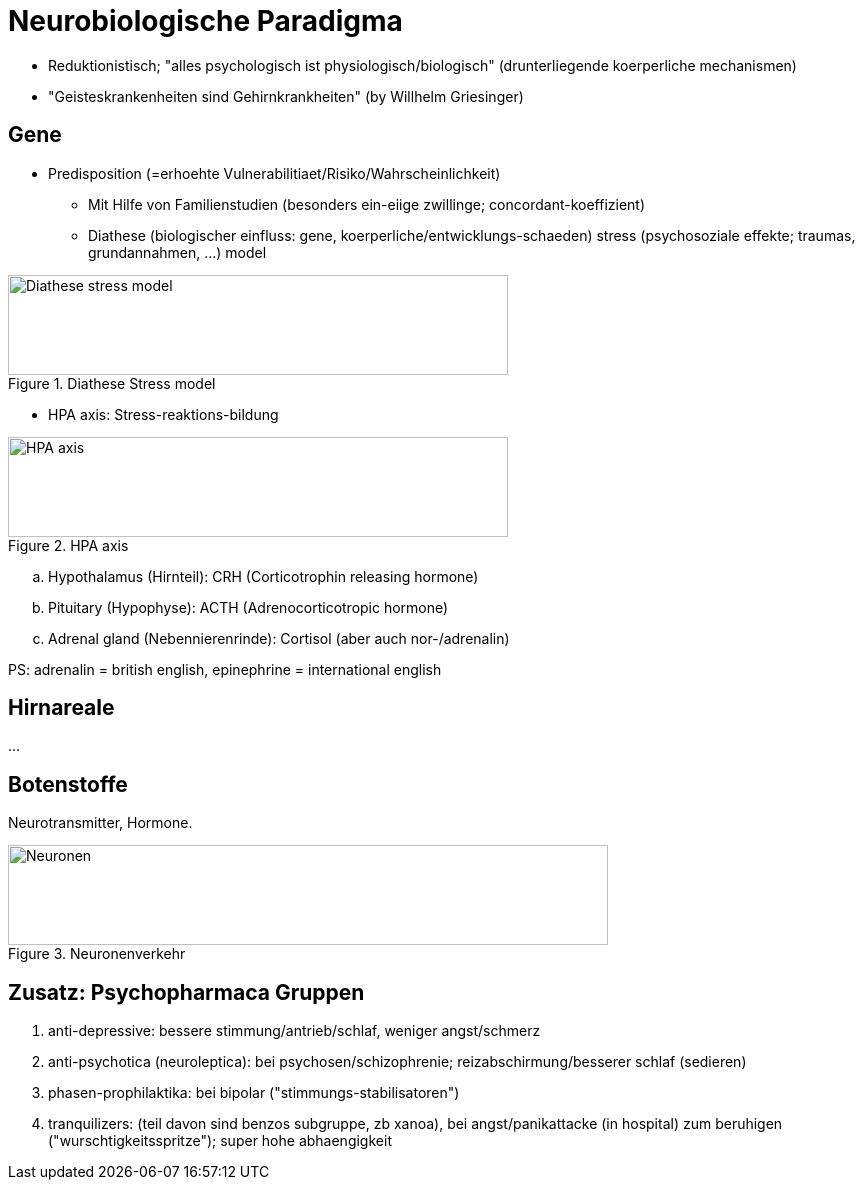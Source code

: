 = Neurobiologische Paradigma

* Reduktionistisch; "alles psychologisch ist physiologisch/biologisch" (drunterliegende koerperliche mechanismen)
* "Geisteskrankenheiten sind Gehirnkrankheiten" (by Willhelm Griesinger)

== Gene

* Predisposition (=erhoehte Vulnerabilitiaet/Risiko/Wahrscheinlichkeit)
** Mit Hilfe von Familienstudien (besonders ein-eiige zwillinge; concordant-koeffizient)
** Diathese (biologischer einfluss: gene, koerperliche/entwicklungs-schaeden) stress (psychosoziale effekte; traumas, grundannahmen, ...) model

.Diathese Stress model
image::diathese-stress.jpg[Diathese stress model,500,100]

* HPA axis: Stress-reaktions-bildung

.HPA axis
image::hpa-axis.jpg[HPA axis,500,100]

.. Hypothalamus (Hirnteil): CRH (Corticotrophin releasing hormone)
.. Pituitary (Hypophyse): ACTH (Adrenocorticotropic hormone)
.. Adrenal gland (Nebennierenrinde): Cortisol (aber auch nor-/adrenalin)

PS: adrenalin = british english, epinephrine = international english

[start=2]

== Hirnareale

...

== Botenstoffe

Neurotransmitter, Hormone.

.Neuronenverkehr
image::neuronen.png[Neuronen,600,100]

== Zusatz: Psychopharmaca Gruppen

. anti-depressive: bessere stimmung/antrieb/schlaf, weniger angst/schmerz
. anti-psychotica (neuroleptica): bei psychosen/schizophrenie; reizabschirmung/besserer schlaf (sedieren)
. phasen-prophilaktika: bei bipolar ("stimmungs-stabilisatoren")
. tranquilizers: (teil davon sind benzos subgruppe, zb xanoa), bei angst/panikattacke (in hospital) zum beruhigen ("wurschtigkeitsspritze"); super hohe abhaengigkeit
